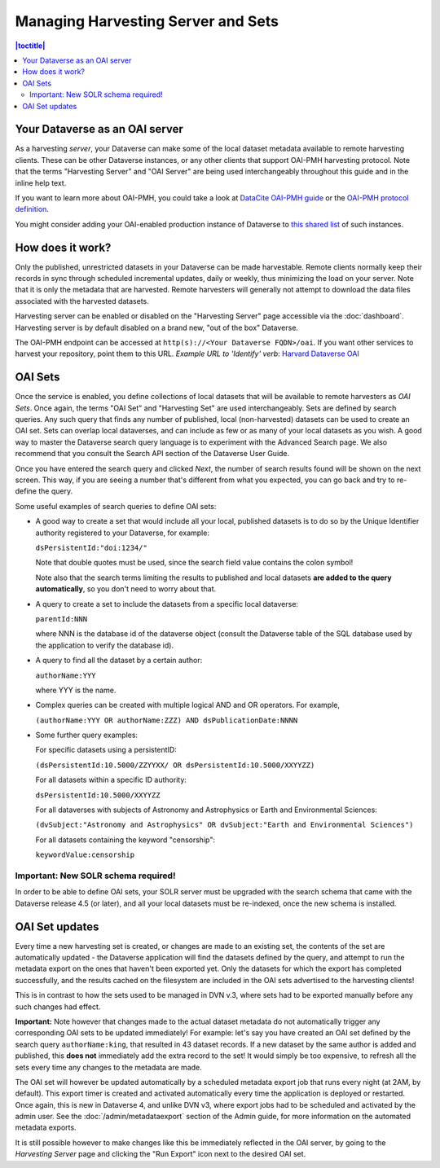 Managing Harvesting Server and Sets
===================================

.. contents:: |toctitle|
  :local:

Your Dataverse as an OAI server
-------------------------------

As a harvesting *server*, your Dataverse can make some of the local
dataset metadata available to remote harvesting clients. These can be
other Dataverse instances, or any other clients that support OAI-PMH
harvesting protocol. Note that the terms "Harvesting Server" and "OAI
Server" are being used interchangeably throughout this guide and in
the inline help text.

If you want to learn more about OAI-PMH, you could take a look at
`DataCite OAI-PMH guide <https://support.datacite.org/docs/datacite-oai-pmh>`_
or the `OAI-PMH protocol definition <https://www.openarchives.org/OAI/openarchivesprotocol.html>`_.

You might consider adding your OAI-enabled production instance of Dataverse to
`this shared list <https://docs.google.com/spreadsheets/d/12cxymvXCqP_kCsLKXQD32go79HBWZ1vU_tdG4kvP5S8/>`_
of such instances.

How does it work? 
-----------------

Only the published, unrestricted datasets in your Dataverse can
be made harvestable. Remote clients normally keep their records in sync
through scheduled incremental updates, daily or weekly, thus
minimizing the load on your server. Note that it is only the metadata
that are harvested. Remote harvesters will generally not attempt to
download the data files associated with the harvested datasets.

Harvesting server can be enabled or disabled on the "Harvesting
Server" page accessible via the :doc:`dashboard`. Harvesting server is by
default disabled on a brand new, "out of the box" Dataverse.

The OAI-PMH endpoint can be accessed at ``http(s)://<Your Dataverse FQDN>/oai``.
If you want other services to harvest your repository, point them to this URL.
*Example URL to 'Identify' verb*: `Harvard Dataverse OAI <https://dataverse.harvard.edu/oai?verb=Identify>`_

OAI Sets
--------

Once the service is enabled, you define collections of local datasets
that will be available to remote harvesters as *OAI Sets*. Once again,
the terms "OAI Set" and "Harvesting Set" are used
interchangeably. Sets are defined by search queries. Any such query
that finds any number of published, local (non-harvested) datasets can
be used to create an OAI set. Sets can overlap local dataverses, and
can include as few or as many of your local datasets as you wish. A
good way to master the Dataverse search query language is to
experiment with the Advanced Search page. We also recommend that you
consult the Search API section of the Dataverse User Guide. 

Once you have entered the search query and clicked *Next*, the number
of search results found will be shown on the next screen. This way, if
you are seeing a number that's different from what you expected, you
can go back and try to re-define the query.

Some useful examples of search queries to define OAI sets: 

- A good way to create a set that would include all your local, published datasets is to do so by the Unique Identifier authority registered to your Dataverse, for example: 

  ``dsPersistentId:"doi:1234/"``

  Note that double quotes must be used, since the search field value contains the colon symbol!
  
  Note also that the search terms limiting the results to published and local datasets **are added to the query automatically**, so you don't need to worry about that. 
  
- A query to create a set to include the datasets from a specific local dataverse: 

  ``parentId:NNN``

  where NNN is the database id of the dataverse object (consult the Dataverse table of the SQL database used by the application to verify the database id). 

- A query to find all the dataset by a certain author: 

  ``authorName:YYY``

  where YYY is the name. 

- Complex queries can be created with multiple logical AND and OR operators. For example, 

  ``(authorName:YYY OR authorName:ZZZ) AND dsPublicationDate:NNNN``
  
- Some further query examples: 

  For specific datasets using a persistentID:
  
  ``(dsPersistentId:10.5000/ZZYYXX/ OR dsPersistentId:10.5000/XXYYZZ)``

  For all datasets within a specific ID authority:
  
  ``dsPersistentId:10.5000/XXYYZZ``

  For all dataverses with subjects of Astronomy and Astrophysics or Earth and Environmental Sciences:
 
  ``(dvSubject:"Astronomy and Astrophysics" OR dvSubject:"Earth and Environmental Sciences")``

  For all datasets containing the keyword "censorship":

  ``keywordValue:censorship``

Important: New SOLR schema required!
~~~~~~~~~~~~~~~~~~~~~~~~~~~~~~~~~~~~

In order to be able to define OAI sets, your SOLR server must be upgraded with the search schema that came with the Dataverse release 4.5 (or later), and all your local datasets must be re-indexed, once the new schema is installed. 

OAI Set updates
---------------

Every time a new harvesting set is created, or changes are made to an
existing set, the contents of the set are automatically updated - the
Dataverse application will find the datasets defined by the query, and
attempt to run the metadata export on the ones that haven't been
exported yet. Only the datasets for which the export has completed
successfully, and the results cached on the filesystem are included in
the OAI sets advertised to the harvesting clients!

This is in contrast to how the sets used to be managed in DVN v.3,
where sets had to be exported manually before any such changes had
effect.

**Important:** Note however that changes made to the actual dataset
metadata do not automatically trigger any corresponding OAI sets to
be updated immediately! For example: let's say you have created an OAI set defined by
the search query ``authorName:king``, that resulted in 43
dataset records. If a new dataset by the same author is added and published, this **does not** immediately add the extra
record to the set! It would simply be too expensive, to refresh all
the sets every time any changes to the metadata are made. 

The OAI set will however be updated automatically by a scheduled metadata export job that
runs every night (at 2AM, by default). This export timer is created
and activated automatically every time the application is deployed
or restarted. Once again, this is new in Dataverse 4, and unlike DVN
v3, where export jobs had to be scheduled and activated by the admin
user. See the :doc:`/admin/metadataexport` section of the Admin guide,
for more information on the automated metadata exports.

It is still possible however to make changes like this be immediately
reflected in the OAI server, by going to the *Harvesting Server* page
and clicking the "Run Export" icon next to the desired OAI set.
